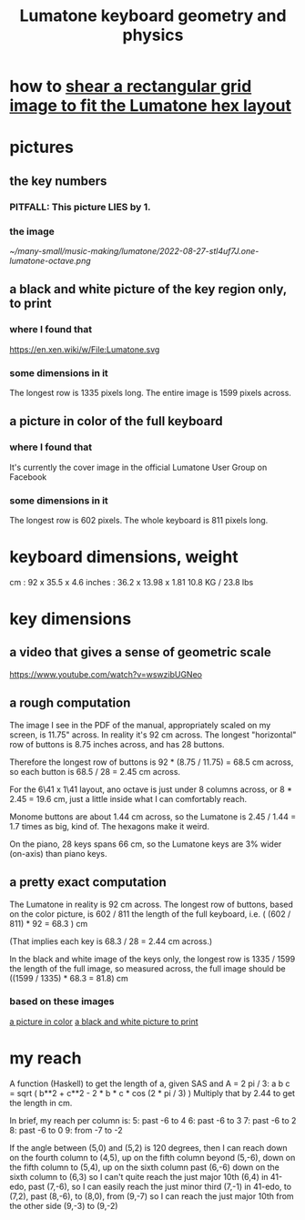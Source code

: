 :PROPERTIES:
:ID:       1a892bc6-e89d-45bf-bc69-1b4840ef730e
:END:
#+title: Lumatone keyboard geometry and physics
* how to [[id:68b3f341-f369-4b6f-841a-b77c37715a86][shear a rectangular grid image to fit the Lumatone hex layout]]
* pictures
** the key numbers
*** PITFALL: This picture LIES by 1.
*** the image
    [[~/many-small/music-making/lumatone/2022-08-27-stl4uf7J.one-lumatone-octave.png]]
** a black and white picture of the key region only, to print
   :PROPERTIES:
   :ID:       ccc2e12a-88bf-4f52-88a0-41a632f6c519
   :END:
   [[/home/jeff/many-small/manuals/2022-05-18-x0oKUEKe.lumatone-keys.png]]
*** where I found that
    https://en.xen.wiki/w/File:Lumatone.svg
*** some dimensions in it
    The longest row is 1335 pixels long.
    The entire image is 1599 pixels across.
** a picture in color of the full keyboard
   :PROPERTIES:
   :ID:       0b1c4b04-5a97-473c-9493-6b335ae89d74
   :END:
   [[/home/jeff/many-small/manuals/2022-05-18-9naoYoZG.lumatone-color.jpg]]
*** where I found that
    It's currently the cover image in the official Lumatone User Group on Facebook
*** some dimensions in it
    The longest row is 602 pixels.
    The whole keyboard is 811 pixels long.
* keyboard dimensions, weight
  cm     : 92   x 35.5  x 4.6
  inches : 36.2 x 13.98 x 1.81
  10.8 KG / 23.8 lbs
* key dimensions
** a video that gives a sense of geometric scale
   https://www.youtube.com/watch?v=wswzibUGNeo
** a rough computation
   The image I see in the PDF of the manual,
   appropriately scaled on my screen,
   is 11.75" across. In reality it's 92 cm across.
   The longest "horizontal" row of buttons is 8.75 inches across,
   and has 28 buttons.

   Therefore the longest row of buttons is
   92 * (8.75 / 11.75) = 68.5 cm across,
   so each button is
   68.5 / 28 = 2.45 cm across.

   For the 6\41 x 1\41 layout,
   ano octave is just under 8 columns across, or
   8 * 2.45 = 19.6 cm,
   just a little inside what I can comfortably reach.

   Monome buttons are about 1.44 cm across,
   so the Lumatone is 2.45 / 1.44 = 1.7 times as big,
   kind of. The hexagons make it weird.

   On the piano, 28 keys spans 66 cm,
   so the Lumatone keys are 3% wider (on-axis)
   than piano keys.
** a pretty exact computation
   The Lumatone in reality is 92 cm across.
   The longest row of buttons, based on the color picture,
   is 602 / 811 the length of the full keyboard, i.e.
     ( (602 / 811) * 92 = 68.3 ) cm

   (That implies each key is 68.3 / 28 = 2.44 cm across.)

   In the black and white image of the keys only,
   the longest row is 1335 / 1599 the length of the full image,
   so measured across, the full image should be
     ((1599 / 1335) * 68.3 = 81.8) cm
*** based on these images
    [[id:0b1c4b04-5a97-473c-9493-6b335ae89d74][a picture in color]]
    [[id:ccc2e12a-88bf-4f52-88a0-41a632f6c519][a black and white picture to print]]
* my reach
  A function (Haskell)
  to get the length of a, given SAS and A = 2 pi / 3:
    a b c = sqrt ( b**2 + c**2 - 2 * b * c * cos (2 * pi / 3) )
  Multiply that by 2.44 to get the length in cm.

  In brief, my reach per column is:
    5: past -6 to 4
    6: past -6 to 3
    7: past -6 to 2
    8: past -6 to 0
    9: from -7 to -2

  If the angle between (5,0) and (5,2) is 120 degrees,
  then I can reach down on the fourth column to (4,5),
  up on the fifth column beyond (5,-6),
  down on the fifth column to (5,4),
  up on the sixth column past (6,-6)
  down on the sixth column to (6,3)
    so I can't quite reach the just major 10th (6,4) in 41-edo,
  past (7,-6),
    so I can easily reach the just minor third (7,-1) in 41-edo,
  to (7,2),
  past (8,-6),
   to (8,0),
  from (9,-7)
    so I can reach the just major 10th from the other side (9,-3)
  to (9,-2)
